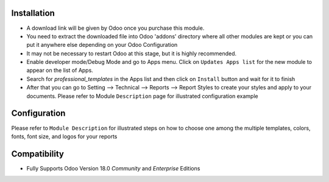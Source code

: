 
Installation
------------

- A download link will be given by Odoo once you purchase this module.

- You need to extract the downloaded file into Odoo 'addons' directory where all other modules are kept or you can put it anywhere else depending on your Odoo Configuration

- It may not be necessary to restart Odoo at this stage, but it is highly recommended.

- Enable developer mode/Debug Mode and go to Apps menu. Click on ``Updates Apps list`` for the new module to appear on the list of Apps.

- Search for `professional_templates` in the Apps list and then  click on ``Install`` button and wait for it to finish

- After that you can go to Setting --> Technical --> Reports --> Report Styles to create your styles and apply to your documents. Please refer to Module ``Description`` page for illustrated configuration example


Configuration
-------------
Please refer to ``Module Description`` for illustrated steps on how to choose one among the multiple templates, colors, fonts, font size, and logos for your reports



Compatibility
------------

- Fully Supports Odoo Version 18.0 `Community` and `Enterprise` Editions


